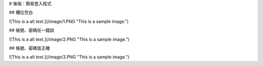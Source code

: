 # 後端：簡易登入程式

## 欄位空白

![This is a alt text.](/image/1.PNG "This is a sample image.")

## 帳號、密碼任一錯誤

![This is a alt text.](/image/2.PNG "This is a sample image.")

## 帳號、密碼皆正確

![This is a alt text.](/image/3.PNG "This is a sample image.")
